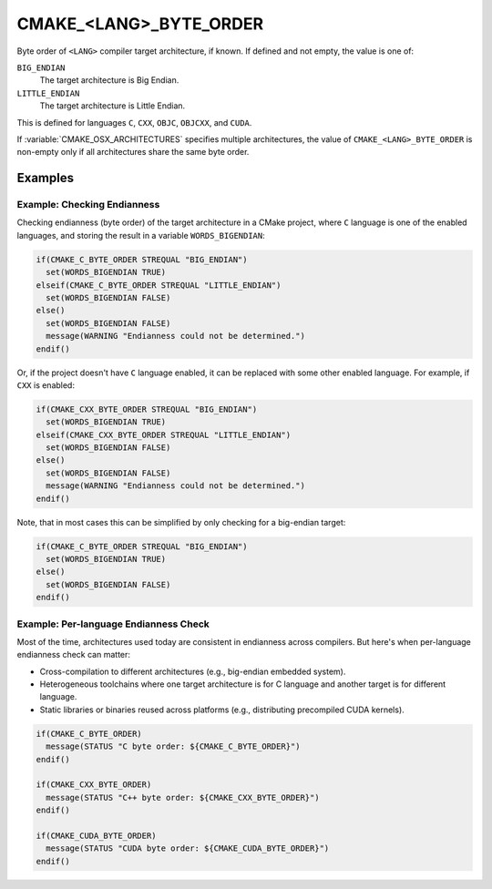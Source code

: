 CMAKE_<LANG>_BYTE_ORDER
-----------------------

.. versionadded:: 3.20

Byte order of ``<LANG>`` compiler target architecture, if known.
If defined and not empty, the value is one of:

``BIG_ENDIAN``
  The target architecture is Big Endian.

``LITTLE_ENDIAN``
  The target architecture is Little Endian.

This is defined for languages ``C``, ``CXX``, ``OBJC``, ``OBJCXX``,
and ``CUDA``.

If :variable:`CMAKE_OSX_ARCHITECTURES` specifies multiple architectures, the
value of ``CMAKE_<LANG>_BYTE_ORDER`` is non-empty only if all architectures
share the same byte order.

Examples
^^^^^^^^

Example: Checking Endianness
""""""""""""""""""""""""""""

Checking endianness (byte order) of the target architecture in a CMake
project, where ``C`` language is one of the enabled languages, and storing
the result in a variable ``WORDS_BIGENDIAN``:

.. code-block:: cmake

  if(CMAKE_C_BYTE_ORDER STREQUAL "BIG_ENDIAN")
    set(WORDS_BIGENDIAN TRUE)
  elseif(CMAKE_C_BYTE_ORDER STREQUAL "LITTLE_ENDIAN")
    set(WORDS_BIGENDIAN FALSE)
  else()
    set(WORDS_BIGENDIAN FALSE)
    message(WARNING "Endianness could not be determined.")
  endif()

Or, if the project doesn't have ``C`` language enabled, it can be replaced
with some other enabled language.  For example, if ``CXX`` is enabled:

.. code-block:: cmake

  if(CMAKE_CXX_BYTE_ORDER STREQUAL "BIG_ENDIAN")
    set(WORDS_BIGENDIAN TRUE)
  elseif(CMAKE_CXX_BYTE_ORDER STREQUAL "LITTLE_ENDIAN")
    set(WORDS_BIGENDIAN FALSE)
  else()
    set(WORDS_BIGENDIAN FALSE)
    message(WARNING "Endianness could not be determined.")
  endif()

Note, that in most cases this can be simplified by only checking for a
big-endian target:

.. code-block:: cmake

  if(CMAKE_C_BYTE_ORDER STREQUAL "BIG_ENDIAN")
    set(WORDS_BIGENDIAN TRUE)
  else()
    set(WORDS_BIGENDIAN FALSE)
  endif()

Example: Per-language Endianness Check
""""""""""""""""""""""""""""""""""""""

Most of the time, architectures used today are consistent in endianness
across compilers.  But here's when per-language endianness check can matter:

* Cross-compilation to different architectures (e.g., big-endian embedded
  system).

* Heterogeneous toolchains where one target architecture is for C language
  and another target is for different language.

* Static libraries or binaries reused across platforms (e.g., distributing
  precompiled CUDA kernels).

.. code-block:: cmake

  if(CMAKE_C_BYTE_ORDER)
    message(STATUS "C byte order: ${CMAKE_C_BYTE_ORDER}")
  endif()

  if(CMAKE_CXX_BYTE_ORDER)
    message(STATUS "C++ byte order: ${CMAKE_CXX_BYTE_ORDER}")
  endif()

  if(CMAKE_CUDA_BYTE_ORDER)
    message(STATUS "CUDA byte order: ${CMAKE_CUDA_BYTE_ORDER}")
  endif()

